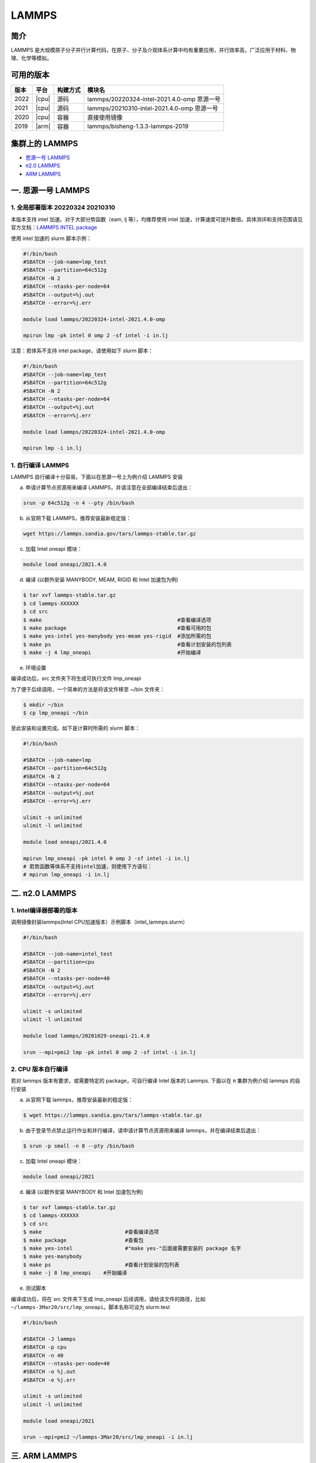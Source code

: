 .. _lammps:

LAMMPS
======

简介
----

LAMMPS 是大规模原子分子并行计算代码，在原子、分子及介观体系计算中均有重要应用，并行效率高，广泛应用于材料、物理、化学等模拟。

可用的版本
----------

+--------+---------+----------+---------------------------------------------+
| 版本   | 平台    | 构建方式 | 模块名                                      |
+========+=========+==========+=============================================+
| 2022   | |cpu|   | 源码     | lammps/20220324-intel-2021.4.0-omp 思源一号 |
+--------+---------+----------+---------------------------------------------+
| 2021   | |cpu|   | 源码     | lammps/20210310-intel-2021.4.0-omp 思源一号 |
+--------+---------+----------+---------------------------------------------+
| 2020   | |cpu|   | 容器     | 直接使用镜像                                |
+--------+---------+----------+---------------------------------------------+
| 2019   | |arm|   | 容器     | lammps/bisheng-1.3.3-lammps-2019            |
+--------+---------+----------+---------------------------------------------+


集群上的 LAMMPS
---------------

- `思源一号 LAMMPS`_

- `π2.0 LAMMPS`_

- `ARM LAMMPS`_


.. _思源一号 LAMMPS:

一. 思源一号 LAMMPS
---------------------

1. 全局部署版本 20220324  20210310
~~~~~~~~~~~~~~~~~~~~~~~~~~~~~~~~~~~~~~

本版本支持 intel 加速。对于大部分势函数（eam, lj 等），均推荐使用 intel 加速，计算速度可提升数倍。具体测评和支持范围请见官方文档：`LAMMPS INTEL package <https://docs.lammps.org/Speed_intel.html>`__

使用 intel 加速的 slurm 脚本示例：

.. code:: bash

   #!/bin/bash
   #SBATCH --job-name=lmp_test
   #SBATCH --partition=64c512g
   #SBATCH -N 2 
   #SBATCH --ntasks-per-node=64
   #SBATCH --output=%j.out
   #SBATCH --error=%j.err

   module load lammps/20220324-intel-2021.4.0-omp
   
   mpirun lmp -pk intel 0 omp 2 -sf intel -i in.lj


注意：若体系不支持 intel package，请使用如下 slurm 脚本：

.. code:: bash

   #!/bin/bash
   #SBATCH --job-name=lmp_test
   #SBATCH --partition=64c512g
   #SBATCH -N 2 
   #SBATCH --ntasks-per-node=64
   #SBATCH --output=%j.out
   #SBATCH --error=%j.err

   module load lammps/20220324-intel-2021.4.0-omp
   
   mpirun lmp -i in.lj

1. 自行编译 LAMMPS
~~~~~~~~~~~~~~~~~~~~~~~~~~

LAMMPS 自行编译十分容易。下面以在思源一号上为例介绍 LAMMPS 安装

a) 申请计算节点资源用来编译 LAMMPS，并请注意在全部编译结束后退出：

.. code:: bash

   srun -p 64c512g -n 4 --pty /bin/bash
   
   
b) 从官网下载 LAMMPS，推荐安装最新稳定版：

.. code:: bash

   wget https://lammps.sandia.gov/tars/lammps-stable.tar.gz

c) 加载 Intel oneapi 模块：

.. code:: bash

   module load oneapi/2021.4.0

d) 编译 (以额外安装 MANYBODY, MEAM, RIGID 和 Intel 加速包为例)

.. code:: bash

   $ tar xvf lammps-stable.tar.gz
   $ cd lammps-XXXXXX
   $ cd src
   $ make                                            #查看编译选项
   $ make package                                    #查看可用的包
   $ make yes-intel yes-manybody yes-meam yes-rigid  #添加所需的包
   $ make ps                                         #查看计划安装的包列表 
   $ make -j 4 lmp_oneapi                            #开始编译

e) 环境设置

编译成功后，src 文件夹下将生成可执行文件 lmp_oneapi

为了便于后续调用，一个简单的方法是将该文件移至 ~/bin 文件夹：

.. code:: bash

   $ mkdir ~/bin
   $ cp lmp_oneapi ~/bin

至此安装和设置完成。如下是计算时所需的 slurm 脚本：

.. code:: bash

   #!/bin/bash

   #SBATCH --job-name=lmp
   #SBATCH --partition=64c512g
   #SBATCH -N 2
   #SBATCH --ntasks-per-node=64
   #SBATCH --output=%j.out
   #SBATCH --error=%j.err

   ulimit -s unlimited
   ulimit -l unlimited
   
   module load oneapi/2021.4.0

   mpirun lmp_oneapi -pk intel 0 omp 2 -sf intel -i in.lj
   # 若势函数等体系不支持intel加速，则使用下方语句：
   # mpirun lmp_oneapi -i in.lj


.. _π2.0 LAMMPS:

二. π2.0 LAMMPS
----------------

1. Intel编译器部署的版本
~~~~~~~~~~~~~~~~~~~~~~~~~~

调用镜像封装lammps(Intel CPU加速版本）示例脚本（intel_lammps.slurm）

.. code:: bash

   #!/bin/bash

   #SBATCH --job-name=intel_test
   #SBATCH --partition=cpu
   #SBATCH -N 2
   #SBATCH --ntasks-per-node=40
   #SBATCH --output=%j.out
   #SBATCH --error=%j.err
   
   ulimit -s unlimited
   ulimit -l unlimited
   
   module load lammps/20201029-oneapi-21.4.0

   srun --mpi=pmi2 lmp -pk intel 0 omp 2 -sf intel -i in.lj

2. CPU 版本自行编译
~~~~~~~~~~~~~~~~~~~

若对 lammps 版本有要求，或需要特定的 package，可自行编译 Intel 版本的
Lammps. 下面以在 π 集群为例介绍 lammps 的自行安装

a) 从官网下载 lammps，推荐安装最新的稳定版：

.. code:: bash

   $ wget https://lammps.sandia.gov/tars/lammps-stable.tar.gz

b) 由于登录节点禁止运行作业和并行编译，请申请计算节点资源用来编译
   lammps，并在编译结束后退出：

.. code:: bash

   $ srun -p small -n 8 --pty /bin/bash

c) 加载 Intel oneapi 模块：

.. code:: bash

   module load oneapi/2021

d) 编译 (以额外安装 MANYBODY 和 Intel 加速包为例)

.. code:: bash

   $ tar xvf lammps-stable.tar.gz
   $ cd lammps-XXXXXX
   $ cd src
   $ make                           #查看编译选项
   $ make package                   #查看包
   $ make yes-intel                 #"make yes-"后面接需要安装的 package 名字
   $ make yes-manybody
   $ make ps                        #查看计划安装的包列表 
   $ make -j 8 lmp_oneapi    #开始编译

e) 测试脚本

编译成功后，将在 src 文件夹下生成 lmp_oneapi 
后续调用，请给该文件的路径，比如
``~/lammps-3Mar20/src/lmp_oneapi``\ 。脚本名称可设为
slurm.test

.. code:: bash

   #!/bin/bash

   #SBATCH -J lammps
   #SBATCH -p cpu
   #SBATCH -n 40
   #SBATCH --ntasks-per-node=40
   #SBATCH -o %j.out
   #SBATCH -e %j.err

   ulimit -s unlimited
   ulimit -l unlimited

   module load oneapi/2021

   srun --mpi=pmi2 ~/lammps-3Mar20/src/lmp_oneapi -i in.lj

.. _ARM LAMMPS:

三. ARM LAMMPS
---------------

1. ARM版lammps(bisheng编译器+hypermpi)
~~~~~~~~~~~~~~~~~~~~~~~~~~~~~~~~~~~~~~

脚本如下(lammps.slurm):

.. code:: bash

   #!/bin/bash

   #SBATCH --job-name=lammps       
   #SBATCH --partition=arm128c256g       
   #SBATCH -N 1
   #SBATCH --ntasks-per-node=96
   #SBATCH --output=%j.out
   #SBATCH --error=%j.err

   module load lammps/bisheng-1.3.3-lammps-2019
   mpirun -x OMP_NUM_THREADS=1 lmp_aarch64_arm_hypermpi -in in.lj

.. code:: bash

   $ sbatch lammps.slurm

运行结果(单位为：秒，越低越好)
---------------------------------------

思源一号
~~~~~~~~

+------------------------------------------------+
|     lammps/20220324-intel-2021.4.0-omp         |
+=============+==========+===========+===========+
| 核数        | 64       | 128       | 192       |
+-------------+----------+-----------+-----------+
| Wall time   | 0:01:28  | 0:00:45   | 0:00:37   |
+-------------+----------+-----------+-----------+

+------------------------------------------------+
|     lammps/20210310-intel-2021.4.0-omp         |
+=============+==========+===========+===========+
| 核数        | 64       | 128       | 192       |
+-------------+----------+-----------+-----------+
| Wall time   | 0:01:26  | 0:00:46   | 0:00:36   |
+-------------+----------+-----------+-----------+

π2.0
~~~~~

+-----------------------------------------------+
|                intel加速版本                  |          
+=============+==========+===========+==========+
| 核数        | 40       | 80        | 120      |
+-------------+----------+-----------+----------+
| Wall time   | 0:02:37  | 0:01:16   | 0:00:52  |
+-------------+----------+-----------+----------+

ARM
~~~

+------------------------------------+
| lammps/bisheng-1.3.3-lammps-2019   |
+==============+==========+==========+
| 核数         | 64       | 96       |
+--------------+----------+----------+
|  Wall time   | 0:07:26  | 0:04:43  |
+--------------+----------+----------+

建议
~~~~

通过分析上述结果，我们推荐您使用如下两个版本提交作业。

.. code:: bash

   module load lammps/20210310-intel-2021.4.0-omp               思源一号   
   /lustre/share/singularity/modules/lammps/20-user-intel.sif   π2.0


算例内容如下： `in.lj` 
----------------------------

.. code:: bash

   # 3d Lennard-Jones melt

   variable     x index 4
   variable     y index 4
   variable     z index 4
   
   variable     xx equal 20*$x
   variable     yy equal 20*$y
   variable     zz equal 20*$z
   
   units                lj
   atom_style   atomic
   
   lattice              fcc 0.8442
   region               box block 0 ${xx} 0 ${yy} 0 ${zz}
   create_box   1 box
   create_atoms 1 box
   mass         1 1.0
   
   velocity     all create 1.44 87287 loop geom
   
   pair_style   lj/cut 2.5
   pair_coeff   1 1 1.0 1.0 2.5
   
   neighbor     0.3 bin
   neigh_modify delay 0 every 20 check no
   
   fix          1 all nve
   
   run          10000



参考资料
--------

-  `LAMMPS 官网 <https://lammps.sandia.gov/>`__
-  `NVIDIA GPU CLOUD <ngc.nvidia.com>`__
